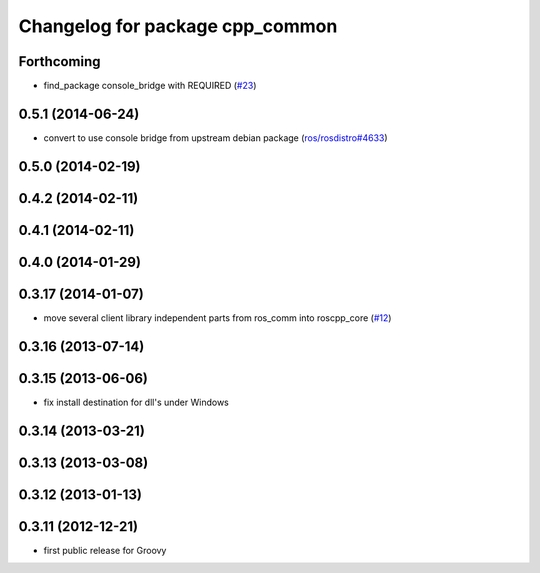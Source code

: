 ^^^^^^^^^^^^^^^^^^^^^^^^^^^^^^^^
Changelog for package cpp_common
^^^^^^^^^^^^^^^^^^^^^^^^^^^^^^^^

Forthcoming
-----------
* find_package console_bridge with REQUIRED (`#23 <https://github.com/ros/roscpp_core/issues/23>`_)

0.5.1 (2014-06-24)
------------------
* convert to use console bridge from upstream debian package (`ros/rosdistro#4633 <https://github.com/ros/rosdistro/issues/4633>`_)

0.5.0 (2014-02-19)
------------------

0.4.2 (2014-02-11)
------------------

0.4.1 (2014-02-11)
------------------

0.4.0 (2014-01-29)
------------------

0.3.17 (2014-01-07)
-------------------
* move several client library independent parts from ros_comm into roscpp_core (`#12 <https://github.com/ros/roscpp_core/issues/12>`_)

0.3.16 (2013-07-14)
-------------------

0.3.15 (2013-06-06)
-------------------
* fix install destination for dll's under Windows

0.3.14 (2013-03-21)
-------------------

0.3.13 (2013-03-08)
-------------------

0.3.12 (2013-01-13)
-------------------

0.3.11 (2012-12-21)
-------------------
* first public release for Groovy
